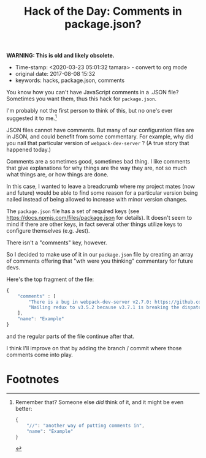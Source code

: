 #+TITLE: Hack of the Day: Comments in package.json?

*WARNING: This is old and likely obsolete.*

- Time-stamp: <2020-03-23 05:01:32 tamara> - convert to org mode
- original date: 2017-08-08 15:32
- keywords: hacks, package.json, comments


You know how you can't have JavaScript comments in a .JSON file? Sometimes you want them, thus this hack for ~package.json~.

I'm probably not the first person to think of this, but no one's ever suggested it to me.[fn:1]

JSON files cannot have comments. But many of our configuration files are in JSON, and could benefit from some commentary. For example, why did you nail that particular version of ~webpack-dev-server~ ? (A true story that happened today.)

Comments are a sometimes good, sometimes bad thing. I like comments that give explanations for why things are the way they are, not so much what things are, or how things are done.

In this case, I wanted to leave a breadcrumb where my project mates (now and future) would be able to find some reason for a particular version being nailed instead of being allowed to increase with minor version changes.

The ~package.json~ file has a set of required keys (see [[https://docs.npmjs.com/files/package.json]] for details). It doesn't seem to mind if there are other keys, in fact several other things utilize keys to configure themselves (e.g. Jest).

There isn't a "comments" key, however.

So I decided to make use of it in our ~package.json~ file by creating an array of comments offering that "wth were you thinking" commentary for future devs.

Here's the top fragment of the file:

#+BEGIN_SRC javascript
  {
      "comments" : [
          "There is a bug in webpack-dev-server v2.7.0: https://github.com/webpack/webpack-dev-server/issues/1025",
          "Nailing redux to v3.5.2 because v3.7.1 is breaking the dispatch maps"
      ],
      "name": "Example"
  }
#+END_SRC

and the regular parts of the file continue after that.

I think I'll improve on that by adding the branch / commit where those comments come into play.

* Footnotes

[fn:1] Remember that? Someone else /did/ think of it, and it might be even better:

#+BEGIN_SRC javascript
  {
      "//": "another way of putting comments in",
      "name": "Example"
  }
#+END_SRC
